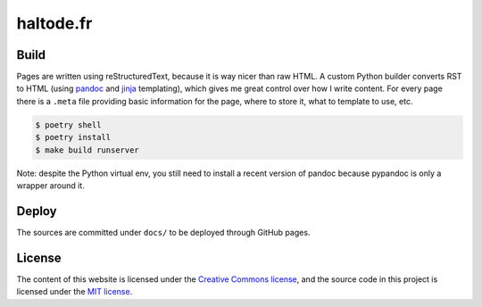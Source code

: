 haltode.fr
==========

Build
-----

Pages are written using reStructuredText, because it is way nicer than raw HTML.
A custom Python builder converts RST to HTML (using `pandoc
<https://pandoc.org/>`_ and `jinja <http://jinja.pocoo.org/>`_ templating),
which gives me great control over how I write content. For every page there is a
``.meta`` file providing basic information for the page, where to store it, what
to template to use, etc.

.. code:: shell

    $ poetry shell
    $ poetry install
    $ make build runserver

Note: despite the Python virtual env, you still need to install a recent version
of pandoc because pypandoc is only a wrapper around it.

Deploy
------

The sources are committed under ``docs/`` to be deployed through GitHub pages.

License
-------

The content of this website is licensed under the `Creative Commons license
<http://creativecommons.org/licenses/by-nc-sa/4.0/>`_, and the source code in
this project is licensed under the `MIT license
<http://opensource.org/licenses/mit-license.php>`_.
